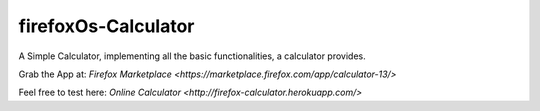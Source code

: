 firefoxOs-Calculator
====================

A Simple Calculator, implementing all the basic functionalities, a calculator provides.

Grab the App at: `Firefox Marketplace <https://marketplace.firefox.com/app/calculator-13/>`

Feel free to test here: `Online Calculator <http://firefox-calculator.herokuapp.com/>`

